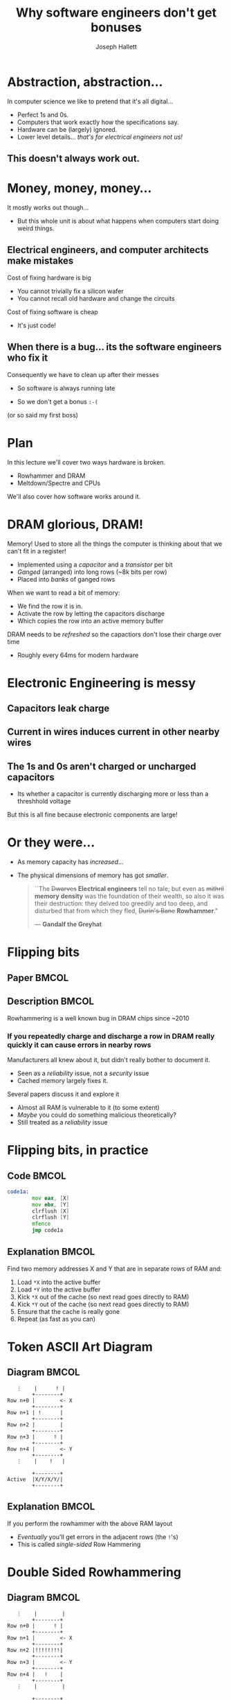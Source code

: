 #+title: Why software engineers don't get bonuses
#+author: Joseph Hallett
#+institute: University of Bristol
#+startup: beamer
#+options: toc:nil
#+latex_class_options: [9pt,aspectratio=169]
#+beamer_header: \titlegraphic{\includegraphics[height=0.5cm]{bristol.png}}
#+beamer_font_theme: [stillsansseriflarge]serif
#+latex_header: \usepackage{fontspec}
#+latex_header_extra: \setsansfont{Archivo Expanded}
#+latex_header_extra: \setmainfont{Lora}
#+latex_header_extra: \setmonofont{PragmataPro Liga}
#+latex_header_extra: \definecolor{UOBred}{rgb}{0.6706, 0.1216, 0.1765}
#+latex_header_extra: \setbeamercolor{palette primary}{bg=UOBred, fg=white}
#+latex_header_extra: \setbeamercolor{palette secondary}{bg=UOBred, fg=white}
#+latex_header_extra: \setbeamercolor{palette tertiary}{bg=UOBred, fg=white}
#+latex_header_extra: \setbeamercolor{palette quaternary}{bg=UOBred, fg=white}
#+latex_header_extra: \setbeamercolor{structure}{fg=UOBred}
#+latex_header_extra: \setbeamercolor{structure}{fg=UOBred}

* Abstraction, abstraction...

In computer science we like to pretend that it's all digital...
- Perfect 1s and 0s.
- Computers that work exactly how the specifications say.
- Hardware can be (largely) ignored.
- Lower level details... /that's for electrical engineers not us!/

** This doesn't always work out.

* Money, money, money...

It mostly works out though...
- But this whole unit is about what happens when computers start doing weird things.

** Electrical engineers, and computer architects make mistakes
Cost of fixing hardware is big
- You cannot trivially fix a silicon wafer
- You cannot recall old hardware and change the circuits
  
Cost of fixing software is cheap
- It's just code!

** When there is a bug... its the software engineers who fix it
Consequently we have to clean up after their messes
- So software is always running late
- So we don't get a bonus =:-(=

  \vfill
  \footnotesize
(or so said my first boss)

* Plan

In this lecture we'll cover two ways hardware is broken.
- Rowhammer and DRAM
- Meltdown/Spectre and CPUs

We'll also cover how software works around it.

* DRAM glorious, DRAM!

Memory! Used to store all the things the computer is thinking about
that we can't fit in a register!
- Implemented using a /capacitor/ and a /transistor/ per bit
- /Ganged/ (arranged) into long rows (~8k bits per row)
- Placed into /banks/ of ganged rows

When we want to read a bit of memory:
- We find the row it is in.
- Activate the row by letting the capacitors discharge
- Which copies the row into an active memory buffer

DRAM needs to be /refreshed/ so the capactiors don't lose their charge over time
- Roughly every 64ms for modern hardware

* Electronic Engineering is messy

** Capacitors leak charge

** Current in wires induces current in other nearby wires

** The 1s and 0s aren't charged or uncharged capacitors
- Its whether a capacitor is currently discharging more or less than a
  threshhold voltage

But this is all fine because electronic components are large!

* Or they were...

- As memory capacity has /increased/...
- The physical dimensions of memory has got /smaller/.

  \vfill
  #+begin_quote
  ``The +Dwarves+ *Electrical engineers* tell no tale; but even as +mithril+
  *memory density* was the foundation of their wealth, so also it was
  their destruction: they delved too greedily and too deep, and
  disturbed that from which they fled, +Durin's Bane+ *Rowhammer*."

  --- *Gandalf the Greyhat*
  #+end_quote

* Flipping bits

** Paper                                                             :BMCOL:
:PROPERTIES:
:BEAMER_opt: [t]
:BEAMER_col: 0.49
:END:

[[./flippingbits.png]]

** Description                                                       :BMCOL:
:PROPERTIES:
:BEAMER_opt: [t]
:BEAMER_col: 0.49
:END:

Rowhammering is a well known bug in DRAM chips since ~2010

*** If you repeatedly charge and discharge a row in DRAM really quickly it can cause errors in nearby rows
Manufacturers all knew about it, but didn't really bother to document it.
- Seen as a /reliability/ issue, not a /security/ issue
- Cached memory largely fixes it.

Several papers discuss it and explore it
- Almost all RAM is vulnerable to it (to some extent)
- /Maybe/ you could do something malicious theoretically?
- Still treated as a /reliability/ issue

* Flipping bits, in practice

** Code                                                              :BMCOL:
:PROPERTIES:
:BEAMER_opt: [t]
:BEAMER_col: 0.49
:END:

#+begin_src asm
  code1a:
          mov eax, [X]
          mov ebx, [Y]
          clrflush [X]
          clrflush [Y]
          mfence
          jmp code1a
#+end_src

** Explanation                                                       :BMCOL:
:PROPERTIES:
:BEAMER_opt: [t]
:BEAMER_col: 0.49
:END:

 Find two memory addresses X and Y that are in separate rows of RAM and:
1. Load =*X= into the active buffer
2. Load =*Y= into the active buffer
3. Kick =*X= out of the cache (so next read goes directly to RAM)
4. Kick =*Y= out of the cache (so next read goes directly to RAM)
5. Ensure that the cache is really gone
6. Repeat (as fast as you can)

* Token ASCII Art Diagram

** Diagram                                                          :BMCOL:
:PROPERTIES:
:BEAMER_opt: [t]
:BEAMER_col: 0.2
:END:
#+begin_src text
     ⋮    |      ! |
          +--------+
  Row n+0 |        <- X
          +--------+
  Row n+1 | !      |
          +--------+
  Row n+2 |        | 
          +--------+
  Row n+3 |      ! | 
          +--------+
  Row n+4 |        <- Y
          +--------+
     ⋮    |    !   |
        
          +--------+
  Active  |X/Y/X/Y/|
          +--------+
#+end_src

** Explanation                                                       :BMCOL:
:PROPERTIES:
:BEAMER_opt: [t]
:BEAMER_col: 0.79
:END:

If you perform the rowhammer with the above RAM layout
- /Eventually/ you'll get errors in the adjacent rows (the =!='s)
- This is called /single-sided/ Row Hammering 

* Double Sided Rowhammering

** Diagram                                                          :BMCOL:
:PROPERTIES:
:BEAMER_opt: [t]
:BEAMER_col: 0.2
:END:
#+begin_src text
     ⋮    |        |
          +--------+
  Row n+0 |      ! |
          +--------+
  Row n+1 |        <- X
          +--------+
  Row n+2 |!!!!!!!!| 
          +--------+
  Row n+3 |        <- Y 
          +--------+
  Row n+4 |   !    |   
          +--------+
     ⋮    |        |
        
          +--------+
  Active  |X/Y/X/Y/|
          +--------+
#+end_src

** Explanation                                                       :BMCOL:
:PROPERTIES:
:BEAMER_opt: [t]
:BEAMER_col: 0.79
:END:

If you select =X= and =Y= so there is excactly 1 row between them
- /Eventually/ you'll get errors in the adjacent rows (the =!='s)
- /Quickly/ you'll get errors in the in-between row
- This is called /double-sided/ Row Hammering 

* So what?

So we can introduce (typically) single bit errors in RAM... so what?

** Mark Seaborne and Halvar Flake (and others) continue exploring
- Discover double-sided variant of Rowhammering
- Find that its not just all RAM which is susceptible to this, but that its /all rows/ in /all ram/ (between 30--100%... but improvements later make it 100%).

They discover the bit flips are consistent
- Same bits flip every time when you Rowhammer the same rows

And even consistent between the same RAM products
- If Alice and Bob have the same make RAM from the same manufacturer
- Then if they Rowhammer the same rows the same bits will always flip

* This seems bad, but so what?
- You can violate the integrity of RAM, but is that all?
- How could you possibly use this as part of an attack to get arbitrary code execution?

* NaCl Sandbox

/Privileged/ sandbox for running /native code/ from a web browser safely.
- Checks if the code is /safe/ (i.e. doesn't contain any weird syscalls or violate safety properties)
- If so, it loads the chunks of instructions aligned on 32B boundaries

#+begin_src asm
          and eax, 0x000F                 ; Truncate address to 32 bits and mask to be 32-byte aligned
          add rax, r15                    ; Add r15, the sandbox base address
          jmp [rax]                       ; Jump to the loaded code snippet
#+end_src

\vfill
** Can we use Rowhammer to escape the sandbox?

\footnotesize
(I mean obviously we can, but its more fun if you work out how to do
it rather than me telling you...)


* Variadic Instruction Sets

X86 is a dense instruction set
- Different instructions have different lengths
- Some have multiple length

#+begin_src text
  20ea0: 48 b8 0f 05 eb 0c f4 f4 f4 f4    movabs rax, 0xf4f4f4ff40ceb050f
  20ea2:       0f 05                      syscall
  20ea4:             eb 0c                jmp 0xe
#+end_src

** Last chance to guess the exploit?

* Escaping NaCL

Code section is readable, so lets try and Rowhammer that =and eax, 0x000F=!
- Conveniently the code section is also readable (but not writable) by the loaded process so we can tell if it has worked

So the attack:
1. Load a sequence of safe code that happens to be /unsafe/ if you were to run it with a 1-bit offset
2. Rowhammer the loading code so that NaCl checks the code with no-offset, but runs it with an offset
3. Probably the program is gonna crash 'cos the loading code isn't valid
4. Or we Rowhammer the Kernel's memory and crash the entire computer
5. ...or it works?

** Luckily most unprivileged users are allowed to run crashy programs millions of times without batting an eyelid
See this course.

* Whoops!

Mark Seaborn and Halvar Flake have managed to Rowhammer their way to aribtrary code execution.
- Guess it was security bug after all... =B-)=
- Also publish a similar but fiddlier Linux root privilege escallation attack using Rowhammer

** Short term:
- =clflush= is banned in NaCl loaded code
- =clflush= is banned from non-root code (sometimes)

* Those aren't sustainable solutions...  
Buy better RAM?
- But how do you tell?

...with error correction codes (ECC)?
- Expensive though, and slower /(worth it for a server, not for a laptop...)/
- Still a potential denial of service/vulnerability if you can corrupt multiple bits at once with Rowhammer

...which refreshes faster?
- If you can't Rowhammer faster than the refresh speed the attack doesn't work
- But this slows down the /whole/ computer.

...and which refreshes neigbouring rows more often?
- More recent DRAM standards do this...
- Again, slows things down.

* Are we depressed yet?

Have you considered taking up pottery?
- Mud is not susceptible to Rowhammer or any of the techniques covered in this course
- Mud will not make you sad (except when your bowls collapse)
- You can make bowls and mugs and /super cute/ pots!

\vfill
** Honestly, I cannot recommend it highly enough.

* Buckle up...
[[./brandnames.png]]
  
